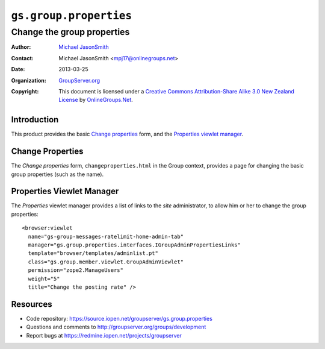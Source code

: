 =======================
``gs.group.properties``
=======================
~~~~~~~~~~~~~~~~~~~~~~~~~~~
Change the group properties
~~~~~~~~~~~~~~~~~~~~~~~~~~~

:Author: `Michael JasonSmith`_
:Contact: Michael JasonSmith <mpj17@onlinegroups.net>
:Date: 2013-03-25
:Organization: `GroupServer.org`_
:Copyright: This document is licensed under a
  `Creative Commons Attribution-Share Alike 3.0 New Zealand License`_
  by `OnlineGroups.Net`_.

Introduction
============

This product provides the basic `Change properties`_ form, and the
`Properties viewlet manager`_.

Change Properties
=================

The *Change properties* form, ``changeproperties.html`` in the Group
context, provides a page for changing the basic group properties (such as
the name).

Properties Viewlet Manager
==========================

The *Properties* viewlet manager provides a list of links to the *site*
administrator, to allow him or her to change the group properties::

  <browser:viewlet 
    name="gs-group-messages-ratelimit-home-admin-tab"
    manager="gs.group.properties.interfaces.IGroupAdminPropertiesLinks"
    template="browser/templates/adminlist.pt"
    class="gs.group.member.viewlet.GroupAdminViewlet"
    permission="zope2.ManageUsers"
    weight="5"
    title="Change the posting rate" />

Resources
=========

- Code repository: https://source.iopen.net/groupserver/gs.group.properties
- Questions and comments to http://groupserver.org/groups/development
- Report bugs at https://redmine.iopen.net/projects/groupserver

.. _GroupServer: http://groupserver.org/
.. _GroupServer.org: http://groupserver.org/
.. _OnlineGroups.Net: https://onlinegroups.net
.. _Michael JasonSmith: http://groupserver.org/p/mpj17
.. _Creative Commons Attribution-Share Alike 3.0 New Zealand License:
   http://creativecommons.org/licenses/by-sa/3.0/nz/

..  LocalWords:  changeproperties html
